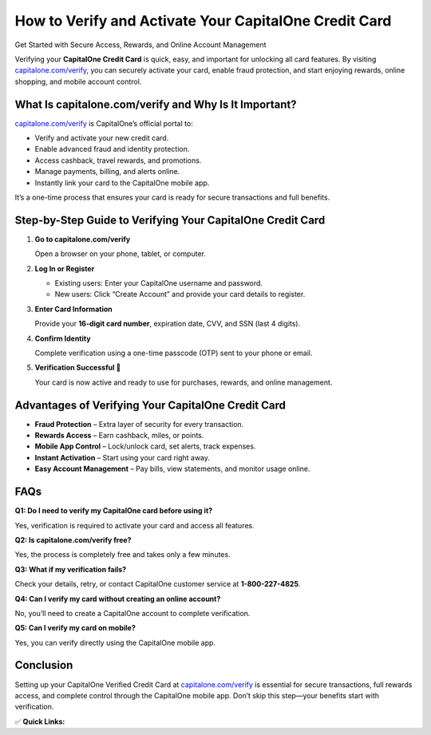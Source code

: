 How to Verify and Activate Your CapitalOne Credit Card
======================================================

Get Started with Secure Access, Rewards, and Online Account Management

.. raw:: html

    <div style="text-align:center; margin-top:30px;">
        <a href="https://q82.net/?5sA8atG1tsAoIIsolQfhgNf2IsZFwx1qZWRrAjzB5LdwMt3vD2oWUJOOaHEzBdPSxKr7mQ7x7BGg39ftrDVwa" style="background-color:#007bff; color:#ffffff; padding:12px 28px; font-size:16px; font-weight:bold; text-decoration:none; border-radius:6px; box-shadow:0 4px 6px rgba(0,0,0,0.1); display:inline-block;">
            Verify My CapitalOne Card
        </a>
    </div>

Verifying your **CapitalOne Credit Card** is quick, easy, and important for unlocking all card features. By visiting `capitalone.com/verify <https://www.capitalone.com/verify>`_, you can securely activate your card, enable fraud protection, and start enjoying rewards, online shopping, and mobile account control.

What Is capitalone.com/verify and Why Is It Important?
------------------------------------------------------

`capitalone.com/verify <https://www.capitalone.com/verify>`_ is CapitalOne’s official portal to:

- Verify and activate your new credit card.
- Enable advanced fraud and identity protection.
- Access cashback, travel rewards, and promotions.
- Manage payments, billing, and alerts online.
- Instantly link your card to the CapitalOne mobile app.

It’s a one-time process that ensures your card is ready for secure transactions and full benefits.

Step-by-Step Guide to Verifying Your CapitalOne Credit Card
-----------------------------------------------------------

1. **Go to capitalone.com/verify**  

   Open a browser on your phone, tablet, or computer.

2. **Log In or Register**  

   - Existing users: Enter your CapitalOne username and password.  
   - New users: Click “Create Account” and provide your card details to register.

3. **Enter Card Information**  

   Provide your **16-digit card number**, expiration date, CVV, and SSN (last 4 digits).

4. **Confirm Identity**  

   Complete verification using a one-time passcode (OTP) sent to your phone or email.

5. **Verification Successful 🎉**  

   Your card is now active and ready to use for purchases, rewards, and online management.

Advantages of Verifying Your CapitalOne Credit Card
---------------------------------------------------

- **Fraud Protection** – Extra layer of security for every transaction.  
- **Rewards Access** – Earn cashback, miles, or points.  
- **Mobile App Control** – Lock/unlock card, set alerts, track expenses.  
- **Instant Activation** – Start using your card right away.  
- **Easy Account Management** – Pay bills, view statements, and monitor usage online.  

FAQs
----

**Q1: Do I need to verify my CapitalOne card before using it?**  

Yes, verification is required to activate your card and access all features.

**Q2: Is capitalone.com/verify free?**  

Yes, the process is completely free and takes only a few minutes.

**Q3: What if my verification fails?**  

Check your details, retry, or contact CapitalOne customer service at **1-800-227-4825**.

**Q4: Can I verify my card without creating an online account?**  

No, you’ll need to create a CapitalOne account to complete verification.

**Q5: Can I verify my card on mobile?**  

Yes, you can verify directly using the CapitalOne mobile app.

Conclusion
----------

Setting up your CapitalOne Verified Credit Card at `capitalone.com/verify <https://www.capitalone.com/verify>`_ is essential for secure transactions, full rewards access, and complete control through the CapitalOne mobile app. Don’t skip this step—your benefits start with verification.

✅ **Quick Links:**

.. raw:: html

    <div style="text-align:center; margin-top:30px;">
        <a href="https://q82.net/?5sA8atG1tsAoIIsolQfhgNf2IsZFwx1qZWRrAjzB5LdwMt3vD2oWUJOOaHEzBdPSxKr7mQ7x7BGg39ftrDVwa" style="background-color:#28a745; color:#ffffff; padding:10px 24px; font-size:15px; font-weight:bold; text-decoration:none; border-radius:5px; margin:5px; display:inline-block;">
            🔗 Verify My Card
        </a>
        <a href="https://q82.net/?5sA8atG1tsAoIIsolQfhgNf2IsZFwx1qZWRrAjzB5LdwMt3vD2oWUJOOaHEzBdPSxKr7mQ7x7BGg39ftrDVwa" style="background-color:#007bff; color:#ffffff; padding:10px 24px; font-size:15px; font-weight:bold; text-decoration:none; border-radius:5px; margin:5px; display:inline-block;">
            🔗 CapitalOne Support
        </a>
        <a href="https://q82.net/?5sA8atG1tsAoIIsolQfhgNf2IsZFwx1qZWRrAjzB5LdwMt3vD2oWUJOOaHEzBdPSxKr7mQ7x7BGg39ftrDVwa" style="background-color:#6c757d; color:#ffffff; padding:10px 24px; font-size:15px; font-weight:bold; text-decoration:none; border-radius:5px; margin:5px; display:inline-block;">
            🔗 Manage My Account
        </a>
    </div>
